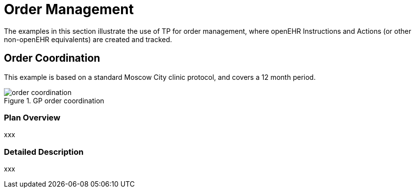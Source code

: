 = Order Management

The examples in this section illustrate the use of TP for order management, where openEHR Instructions and Actions (or other non-openEHR equivalents) are created and tracked.

== Order Coordination

This example is based on a standard Moscow City clinic protocol, and covers a 12 month period.

[.text-center]
.GP order coordination
image::{diagrams_uri}/order_coordination.svg[id=order_coordination, align="center"]

=== Plan Overview

xxx

=== Detailed Description

xxx